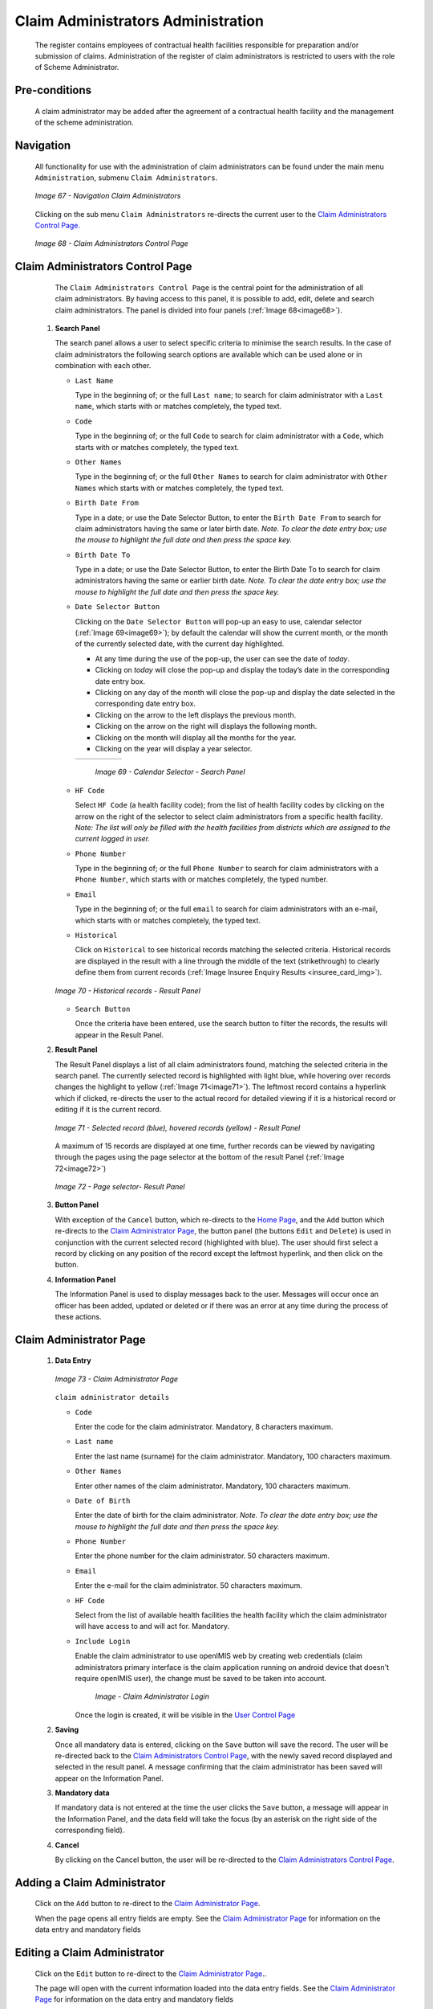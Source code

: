 Claim Administrators Administration
^^^^^^^^^^^^^^^^^^^^^^^^^^^^^^^^^^^

  The register contains employees of contractual health facilities responsible for preparation and/or submission of claims. Administration of the register of claim administrators is restricted to users with the role of Scheme Administrator.

Pre-conditions
""""""""""""""

  A claim administrator may be added after the agreement of a contractual health facility and the management of the scheme administration.

Navigation
""""""""""

  All functionality for use with the administration of claim administrators can be found under the main menu ``Administration``, submenu ``Claim Administrators``.

  .. _image67:
  .. figure:: /img/user_manual/image60.png
    :align: center

    `Image 67 - Navigation Claim Administrators`

  Clicking on the sub menu ``Claim Administrators`` re-directs the current user to the `Claim Administrators Control Page. <#claim-administrators-control-page>`__

  .. _image68:
  .. figure:: /img/user_manual/image56.png
    :align: center

    `Image 68 - Claim Administrators Control Page`

Claim Administrators Control Page
"""""""""""""""""""""""""""""""""

  The ``Claim Administrators Control Page`` is the central point for the administration of all claim administrators. By having access to this panel, it is possible to add, edit, delete and search claim administrators. The panel is divided into four panels (:ref:`Image 68<image68>`).

 #. **Search Panel**

    The search panel allows a user to select specific criteria to minimise the search results. In the case of claim administrators the following search options are available which can be used alone or in combination with each other.

    * ``Last Name``

      Type in the beginning of; or the full ``Last name``; to search for claim administrator with a ``Last name``, which starts with or matches completely, the typed text.

    * ``Code``

      Type in the beginning of; or the full ``Code`` to search for claim administrator with a ``Code``, which starts with or matches completely, the typed text.

    * ``Other Names``

      Type in the beginning of; or the full ``Other Names`` to search for claim administrator with ``Other Names`` which starts with or matches completely, the typed text.

    * ``Birth Date From``

      Type in a date; or use the Date Selector Button, to enter the ``Birth Date From`` to search for claim administrators having the same or later birth date. *Note. To clear the date entry box; use the mouse to highlight the full date and then press the space key.*

    * ``Birth Date To``

      Type in a date; or use the Date Selector Button, to enter the Birth Date To to search for claim administrators having the same or earlier birth date. *Note. To clear the date entry box; use the mouse to highlight the full date and then press the space key.*

    * ``Date Selector Button``

      Clicking on the ``Date Selector Button`` will pop-up an easy to use, calendar selector (:ref:`Image 69<image69>`); by default the calendar will show the current month, or the month of the currently selected date, with the current day highlighted.

      - At any time during the use of the pop-up, the user can see the date of *today*.
      - Clicking on *today* will close the pop-up and display the today’s date in the corresponding date entry box.
      - Clicking on any day of the month will close the pop-up and display the date selected in the corresponding date entry box.
      - Clicking on the arrow to the left displays the previous month.
      - Clicking on the arrow on the right will displays the following month.
      - Clicking on the month will display all the months for the year.
      - Clicking on the year will display a year selector.

      .. _image69:
      .. |logo21| image:: /img/user_manual/image6.png
        :scale: 100%
        :align: middle
      .. |logo22| image:: /img/user_manual/image7.png
        :scale: 100%
        :align: middle
      .. |logo23| image:: /img/user_manual/image8.png
        :scale: 100%
        :align: middle

      +----------++----------++----------+
      | |logo21| || |logo22| || |logo23| |
      +----------++----------++----------+

        `Image 69 - Calendar Selector - Search Panel`

    * ``HF Code``

      Select ``HF Code`` (a health facility code); from the list of health facility codes by clicking on the arrow on the right of the selector to select claim administrators from a specific health facility. *Note: The list will only be filled with the health facilities from districts which are assigned to the current logged in user.*

    * ``Phone Number``

      Type in the beginning of; or the full ``Phone Number`` to search for claim administrators with a ``Phone Number``, which starts with or matches completely, the typed number.

    * ``Email``

      Type in the beginning of; or the full ``email`` to search for claim administrators with an e-mail\ , which starts with or matches completely, the typed text.

    * ``Historical``

      Click on ``Historical`` to see historical records matching the selected criteria. Historical records are displayed in the result with a line through the middle of the text (strikethrough) to clearly define them from current records (:ref:`Image Insuree Enquiry Results <insuree_card_img>`).

    .. _image70:
    .. figure:: /img/user_manual/image57.png
      :align: center

      `Image 70 - Historical records - Result Panel`

    * ``Search Button``

      Once the criteria have been entered, use the search button to filter the records, the results will appear in the Result Panel.

 #. **Result Panel**

    The Result Panel displays a list of all claim administrators found, matching the selected criteria in the search panel. The currently selected record is highlighted with light blue, while hovering over records changes the highlight to yellow (:ref:`Image 71<image71>`). The leftmost record contains a hyperlink which if clicked, re-directs the user to the actual record for detailed viewing if it is a historical record or editing if it is the current record.

    .. _image71:
    .. figure:: /img/user_manual/image58.png
      :align: center

      `Image 71 - Selected record (blue), hovered records (yellow) - Result Panel`

    A maximum of 15 records are displayed at one time, further records can be viewed by navigating through the pages using the page selector at the bottom of the result Panel (:ref:`Image 72<image72>`)

    .. _image72:
    .. figure:: /img/user_manual/image11.png
      :align: center

      `Image 72 - Page selector- Result Panel`

 #. **Button Panel**

    With exception of the ``Cancel`` button, which re-directs to the `Home Page <#image-2.2-home-page>`__, and the ``Add`` button which re-directs to the `Claim Administrator Page <#claim-administrator-page>`__, the button panel (the buttons ``Edit`` and ``Delete``) is used in conjunction with the current selected record (highlighted with blue). The user should first select a record by clicking on any position of the record except the leftmost hyperlink, and then click on the button.

 #. **Information Panel**

    The Information Panel is used to display messages back to the user. Messages will occur once an officer has been added, updated or deleted or if there was an error at any time during the process of these actions.

Claim Administrator Page
""""""""""""""""""""""""

 #. **Data Entry**

    .. _claim_administrator_page_ü:
    .. figure:: /img/user_manual/enrolment_officer_login.png
      :align: center

      `Image 73 - Claim Administrator Page`

    ``claim administrator details``

    * ``Code``

      Enter the code for the claim administrator. Mandatory, 8 characters maximum.

    * ``Last name``

      Enter the last name (surname) for the claim administrator. Mandatory, 100 characters maximum.

    * ``Other Names``

      Enter other names of the claim administrator. Mandatory, 100 characters maximum.

    * ``Date of Birth``

      Enter the date of birth for the claim administrator. *Note. To clear the date entry box; use the mouse to highlight the full date and then press the space key.*

    * ``Phone Number``

      Enter the phone number for the claim administrator. 50 characters maximum.

    * ``Email``

      Enter the e-mail for the claim administrator. 50 characters maximum.

    * ``HF Code``

      Select from the list of available health facilities the health facility which the claim administrator will have access to and will act for. Mandatory.

    * ``Include Login``

      Enable the claim administrator to use openIMIS web by creating web credentials (claim administrators primary interface is the claim application running on android device that doesn't require openIMIS user), the change must be saved to be taken into account.

        .. _claim_administrator_page_login:
        .. figure:: /img/user_manual/enrolment_officer_login.png
           :align: center

           `Image - Claim Administrator Login`

      Once the login is created, it will be visible in the `User Control Page <#user-control-page>`__

 #. **Saving**

    Once all mandatory data is entered, clicking on the ``Save`` button will save the record. The user will be re-directed back to the `Claim Administrators Control Page <#claim-administrators-control-page>`__, with the newly saved record displayed and selected in the result panel. A message confirming that the claim administrator has been saved will appear on the Information Panel.

 #. **Mandatory data**

    If mandatory data is not entered at the time the user clicks the ``Save`` button, a message will appear in the Information Panel, and the data field will take the focus (by an asterisk on the right side of the corresponding field).

 #. **Cancel**

    By clicking on the Cancel button, the user will be re-directed to the `Claim Administrators Control Page <#claim-administrators-control-page>`__.

Adding a Claim Administrator
""""""""""""""""""""""""""""

  Click on the ``Add`` button to re-direct to the `Claim Administrator Page <#claim-administrator-page>`__\ .

  When the page opens all entry fields are empty. See the `Claim Administrator Page <#claim-administrator-page>`__ for information on the data entry and mandatory fields

Editing a Claim Administrator
"""""""""""""""""""""""""""""

  Click on the ``Edit`` button to re-direct to the `Claim Administrator Page <#claim-administrator-page>`__\ ..

  The page will open with the current information loaded into the data entry fields. See the `Claim Administrator Page <#claim-administrator-page>`__ for information on the data entry and mandatory fields

Deleting a Claim Administrator
""""""""""""""""""""""""""""""

  Click on the ``Delete`` button to delete the currently selected record

  Before deleting a confirmation popup (:ref:`Image 74<image74>`) is displayed, which requires the user to confirm if the action should really be carried out.

  .. _image74:
  .. figure:: /img/user_manual/image24.png
    :align: center

    `Image 74 - Delete confirmation- Button Panel`

  When a claim administrator is deleted, all records retaining to the deleted claim administrator will still be available by selecting historical records.
